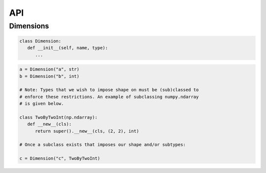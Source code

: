 API
===

Dimensions
----------

.. code-block:: python

   class Dimension:
      def __init__(self, name, type):
         ...

.. code-block:: python

   a = Dimension("a", str)
   b = Dimension("b", int)

   # Note: Types that we wish to impose shape on must be (sub)classed to
   # enforce these restrictions. An example of subclassing numpy.ndarray
   # is given below.
   
   class TwoByTwoInt(np.ndarray):
      def __new__(cls):
         return super().__new__(cls, (2, 2), int)

   # Once a subclass exists that imposes our shape and/or subtypes:

   c = Dimension("c", TwoByTwoInt)

.. autosummary::
   :toctree: generated

   cadcad